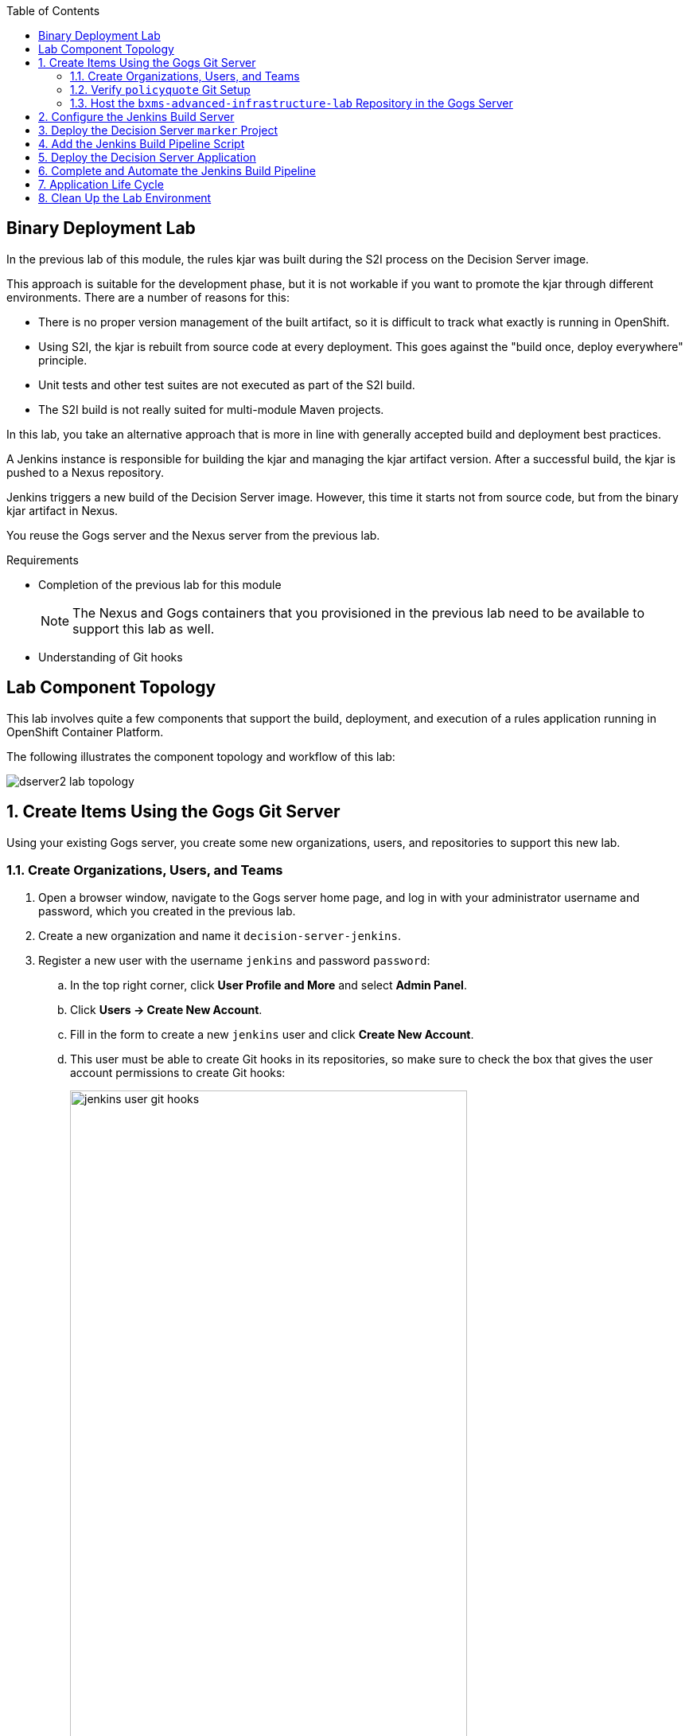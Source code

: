 :scrollbar:
:data-uri:
:toc2:


== Binary Deployment Lab


In the previous lab of this module, the rules kjar was built during the S2I process on the Decision Server image.

This approach is suitable for the development phase, but it is not workable if you want to promote the kjar through different environments. There are a number of reasons for this:

* There is no proper version management of the built artifact, so it is difficult to track what exactly is running in OpenShift.
* Using S2I, the kjar is rebuilt from source code at every deployment. This goes against the "build once, deploy everywhere" principle.
* Unit tests and other test suites are not executed as part of the S2I build.
* The S2I build is not really suited for multi-module Maven projects.

In this lab, you take an alternative approach that is more in line with generally accepted build and deployment best practices.

A Jenkins instance is responsible for building the kjar and managing the kjar artifact version. After a successful build, the kjar is pushed to a Nexus repository.

Jenkins triggers a new build of the Decision Server image. However, this time it starts not from source code, but from the binary kjar artifact in Nexus.

You reuse the Gogs server and the Nexus server from the previous lab.

.Requirements

* Completion of the previous lab for this module
+
[NOTE]
The Nexus and Gogs containers that you provisioned in the previous lab need to be available to support this lab as well.

* Understanding of Git hooks

== Lab Component Topology

This lab involves quite a few components that support the build, deployment, and execution of a rules application running in OpenShift Container Platform.

The following illustrates the component topology and workflow of this lab:

image::images/dserver2_lab_topology.gif[]


:numbered:

== Create Items Using the Gogs Git Server

Using your existing Gogs server, you create some new organizations, users, and repositories to support this new lab.

=== Create Organizations, Users, and Teams

. Open a browser window, navigate to the Gogs server home page, and log in with your administrator username and password, which you created in the previous lab.
. Create a new organization and name it `decision-server-jenkins`.
. Register a new user with the username `jenkins` and password `password`:
.. In the top right corner, click *User Profile and More* and select *Admin Panel*.
.. Click *Users -> Create New Account*.
.. Fill in the form to create a new `jenkins` user and click *Create New Account*.
.. This user must be able to create Git hooks in its repositories, so make sure to check the box that gives the user account permissions to create Git hooks:
+
image::images/jenkins_user_git_hooks.png[width="80%"]
. Add the `jenkins` user to the `owner` team of the `decision-server-jenkins` organization.
. Log out of the Gogs web app, and log back in as the new `jenkins` user.
. Create a repository named `policyquote` in the `decision-server-jenkins` organization on the Gogs server.


=== Verify `policyquote` Git Setup

In the lab VM, you should already have cloned the lab assets for this course that contains the `kie-project` for this lab: `bxms-xpaas-policyquote`.

If not, clone the assets as follows:

. In the VM, open a terminal, and change to the lab home folder.
.. Clone the `Policyquote` project from GitHub:
+
[source,text]
----
$ cd /home/jboss/lab
$ git clone https://github.com/gpe-mw-training/bxms-xpaas-policyquote
----
. Add a remote repository to the cloned project pointing to the Gogs server:
+
[source,text]
----
$ cd bxms-xpaas-policyquote
$ git remote add gogs-jenkins http://<gogs username>:<gogs password>@<url of the gogs route>/decision-server-jenkins/policyquote.git
----
+
* Replace `<gogs password>`, `<url of the gogs route>`, and `<gogs username>` with the appropriate values for your environment.

. Push the code to the Gogs server:
+
[source,text]
----
$ git push gogs-jenkins master
----
+
image::images/gogs_policyquote_jenkins.png[]

=== Host the `bxms-advanced-infrastructure-lab` Repository in the Gogs Server

Later in this lab, you provision a Jenkins container in your OpenShift Container Platform project.

The configuration files for this Jenkins container are found in one of your lab assets for this course: `bxms-advanced-infrastructure-lab`.

This Git repository--and, subsequently, its Jenkins configuration files--must be made available to the OpenShift build process when it creates your Jenkins container. You allow for this by hosting the `bxms-advanced-infrastructure-lab` repository in your Gogs server.

. On the Gogs server, create a new organization named `xpaas-jenkins`.
. Add the `jenkins` user to the `xpaas-jenkins` organization.
. Create a new repository named `bxms-advanced-infrastructure-lab` in the `xpaas-jenkins` organization.
. In the VM, open a terminal and change to the directory where you cloned this lab's GitHub repo:
+
[source,text]
----
$ cd /home/jboss/lab/bxms-advanced-infrastructure-lab
----
. Add a remote git repository pointing to the Gogs server, and push the code to the Gogs server.
+
[source,text]
----
$ git remote add gogs http://<gogs username>:<gogs password>@<url of the gogs route>/xpaas-jenkins/bxms-advanced-infrastructure-lab.git
$ git push gogs master
----
+
image::images/gogs_jenkins_configs.png[]

== Configure the Jenkins Build Server

In this section, you install and configure the Jenkins build server on OpenShift.

Jenkins coordinates the build and deployment cycle of the `Policyquote` kjar. In particular, it does the following:

* Compiles, tests, and packages the kjar using Maven
* Manages the version of the binary artifact
* Pushes the binary artifact to Nexus
* Triggers a new build of the `decision-server`, using the binary kjar artifact as source
** For this, you use a `marker` project in Gogs

To manage this build pipeline, you use the Pipeline plug-in for Jenkins, which lets you define build pipelines as Groovy scripts, which themselves can be version-controlled following the "infrastructure-as-code" principle.

As a base image for the Jenkins server, you use the Jenkins OpenShift image hosted in the Red Hat Docker repository. The image uses a master/slave architecture for Jenkins, where build jobs are executed on slave nodes. The Jenkins master can automatically detect and register slave nodes running on the same OpenShift cluster. Please refer to the OpenShift product documentation at http://access.redhat.com for more information on the Jenkins image.

. In the VM, open a terminal, and change to the directory in the cloned lab project that contains the common templates for the xPaaS lab:
+
[source,text]
----
$ cd /home/jboss/lab/bxms-advanced-infrastructure-lab/xpaas/common
----
. Review the `xpaas-jenkins-persistent.yaml` template. This is the template for the installation of the Jenkins master and slave. The template defines the following:

* A RoleBinding object. This is required to give the Jenkins pod enough rights to make API calls to OpenShift, which are needed to automatically discover slave images available in the registry.
* An ImageStream for the Jenkins master image. You use the Jenkins image hosted on the Red Hat Docker registry (http://registry.access.redhat.com).
* A BuildConfig for the Jenkins master image. The stock Jenkins image is customized using S2I. The customizations are kept in a Git repository. For this lab, the customizations to apply are in the lab project's `xpaas/common/jenkins-master` directory. The customizations include the following:
** The list of plug-ins to install, located in `plugins.txt`.
** A custom Maven `settings.xml` configuration file, which configures the Nexus container as a mirror.
** A Maven task definition.
** Jenkins job definitions, located in `configuration/jobs`. The job defines a build pipeline executed by the Pipeline plug-in. The pipeline script is initially empty. You build it as part of the lab.
* An ImageStream for the S2I build result.
* A DeploymentConfig for the S2I build result.
* A BuildConfig for the Jenkins slave image. The image is built from a Docker file and supporting configuration files stored in a Git repository. For this lab, the Docker configuration files are stored in the lab project's `xpaas/common/jenkins-slave` directory. The slave image starts from a base Centos7 image, on which JDK 8, Maven, and the `oc` client are installed.
* An Imagestream for the built Jenkins slave image. The ImageStream has a label of `role=jenkins-slave`, which allows it to be discovered and registered by the Jenkins master under the name `jdk8`.
* A Service for the Jenkins master.
* A Route for the Jenkins master.
* A PersistentVolumeClaim for the Jenkins volume.
* Parameters:
** *APPLICATION_NAME:* The name for the Jenkins applications. The default is `jenkins`.
** *VOLUME_CAPACITY:* The volume capacity for the PersistentVolumeClaim, in MB. The default is `512`.
+
[NOTE]
====
If your OpenShift environment does not have access to persistent volumes, you need to use the `xpaas-jenkins.yaml` template, which does not use persistent storage.
+
In this case, be aware that your data and configuration is lost when the Jenkins pods disappear.
====
** *JENKINS_CONFIGURATION_REPOSITORY:* The repository URL that holds the configuration for the Jenkins master and slave builds.
** *JENKINS_MASTER_CONFIGURATION_CONTEXT:* The directory in the Jenkins configuration repository that has the configuration for the Jenkins master image.
** *JENKINS_SLAVE_CONFIGURATION_CONTEXT:* The directory in the Jenkins configuration repository that has the configuration for the Jenkins slave image.

. Create a Jenkins application based on the template:
+
[source,text]
----
$ oc process -f xpaas-jenkins-persistent.yaml -v APPLICATION_NAME=jenkins,JENKINS_CONFIGURATION_REPOSITORY=http://gogs:3000/xpaas-jenkins/bxms-advanced-infrastructure-lab.git,JENKINS_MASTER_CONFIGURATION_CONTEXT=xpaas/common/jenkins-master,JENKINS_SLAVE_CONFIGURATION_CONTEXT=xpaas/common/jenkins-slave | oc create -f -
----

. After all of the Jenkins application components are up and running, you can log in to the Jenkins master:
.. Open a browser window and navigate to the URL of the Jenkins route.
.. Log in with username `admin` and password `password`.
. The Jenkins master home screen shows two predefined build jobs named `policyquote` and `policyquote-process`. In this lab, you use the `policyquote` job:
+
image::images/jenkins-master-policyquote.png[]
+
.. Click the `policyquote` job, and then click *Configure*.
+
* Note that the `policyquote` job uses a Pipeline, but does not have a Pipeline script defined yet. You add the Pipeline script in the next steps of the lab.
.. Return to the Jenkins home screen.
.. Click *Manage Jenkins -> Manage Plugins*.
.. Click the *Installed* tab to review the installed plug-ins. This list corresponds to the `plugins.txt` configuration file for the Jenkins master.
+
* The plug-ins listed in `plugin.txt` are installed when you build the image.
.. Return to the Jenkins home screen.
.. Click *Manage Jenkins -> Configure System*.
.. Scroll down to the *Cloud* section. Note the `jdk-jenkins-slave` pod template that was auto-registered. This is the template you are going to use to spawn worker slave nodes for the build pipeline.

== Deploy the Decision Server `marker` Project

In the first lab of this module, you used the S2I mechanism of the Decision Server image to build and deploy the kjar.

In this second lab, you use Jenkins to build the kjar.

With this approach, there is no need to rebuild the same kjar on the Decision Server. You do, however, need to tell the Decision Server what needs to be deployed.

For this you can use a Git project that contains a properties file that has a property pointing to the release ID--Maven group ID, artifact ID, version--of the kjar to be deployed.

On the Decision Server image, the Git project is cloned, the property file is processed, and the kjars specified in the properties file are downloaded from the Maven repository (Nexus in this case) and deployed as a KIE container on the Decision Server.

. In the lab VM, open a browser window, navigate to the Gogs server on OpenShift, and log in.
. Create a repository named `policyquote-ocp` in the `decision-server-jenkins` organization on the Gogs server.
. In the lab VM, open a terminal and change to the lab home folder:
+
[source,text]
----
$ cd /home/jboss/lab
----
. Create a folder called `policyquote-ocp/.s2i` and change to the `policyquote-ocp` directory:
+
[source,text]
----
$ mkdir -p policyquote-ocp/.s2i
$ cd policyquote-ocp
----

. Create a file called `environment` in the `policyquote-ocp/.s2i` folder.
+
[source,text]
----
$ touch .s2i/environment
----

. Open the `environment` file for editing and set the contents as follows:
+
[source,text]
----
KIE_CONTAINER_REDIRECT_ENABLED=false
KIE_CONTAINER_DEPLOYMENT_OVERRIDE=policyquote=com.redhat.gpte.xpaas:policyquote:1.0.0
----
+
* This tells the S2I build mechanism of the Decision Server to deploy the `1.0.0` version of the `policyquote` kjar in a KIE container named `policyquote`.

. Push the project to the Gogs server:
+
[source,text]
----
$ git init
$ git remote add gogs http://<gogs username>:<gogs password>@<url of the gogs route>/decision-server-jenkins/policyquote-ocp.git
$ git add --all
$ git commit -m "initial commit"
$ git push gogs master
----
+
image:images/gogs_policyquote_ocp.png[]

== Add the Jenkins Build Pipeline Script

Here you add the Jenkins build pipeline script to the `policyquote` build job in Jenkins.

. Open a browser window, navigate to the Jenkins home page on OpenShift, and log in.
. Click the `policyquote` job, and then click *Configure*.
. Scroll down to the Pipeline *Definition* section.
+
image::images/policyquote-pipeline.png[]
. In the *Script* window, paste the following contents:
+
[source,text]
----
node('jdk8') {

  def mvnHome = tool 'M3'
  def mvnCmd = "${mvnHome}/bin/mvn -s ${env.JENKINS_HOME}/settings.xml"

  stage 'Build'
    git url: 'http://jenkins:password@gogs:3000/decision-server-jenkins/policyquote.git'
    def version = getBuildVersion("pom.xml")
    echo "Building version ${version}"
    def branch = 'build-' + version
    sh "git checkout -b ${branch}"
    sh "${mvnCmd} versions:set -DgenerateBackupPoms=false -DnewVersion=${version}"
    sh "${mvnCmd} clean package -DskipTests=true"

  stage 'Test'
    try {
      sh "${mvnCmd} test"
    } catch (err) {
      step([$class: 'JUnitResultArchiver', testResults: '**/target/surefire-reports/TEST-*.xml'])
      throw err
    }

  stage 'Publish'
    sh "${mvnCmd} deploy -DskipTests=true -DaltDeploymentRepository=nexus::default::http://nexus:8081/content/repositories/releases"
    def commit = "Build " + version
    sh "git add --all && git commit -m \"${commit}\" && git push origin ${branch}"
    sh "${mvnCmd} clean"

  stage 'Deploy To DEV'
    git url: 'http://jenkins:password@gogs:3000/decision-server-jenkins/policyquote-ocp.git'
    sh "sed -r -i \"s/com.redhat.gpte.xpaas:policyquote:[0-9]{1,3}\\.[0-9]{1,3}\\.[0-9]{1,3}/com.redhat.gpte.xpaas:policyquote:${version}/g\" .s2i/environment"
    sh "git add .s2i/environment && git commit -m \"${commit}\" && git push origin master"
    //openshiftBuild bldCfg: 'policyquote', namespace: '<openshift project>'
}


def getVersionFromPom(pom) {
  def matcher = readFile(pom) =~ '<version>(.+)</version>'
  matcher ? matcher[0][1] : null
}

def String getBuildVersion(pom) {
  return getVersionFromPom(pom).minus("-SNAPSHOT") + '.' + env.BUILD_NUMBER
}
----
+
* A Jenkins pipeline script is written in Groovy and is typically divided into stages. All the stages run on slave nodes labeled `jdk8`.
* The `Build` stage checks out the kjar source code project from Gogs.
* The build version is determined by removing `SNAPSHOT` from the original version and appending the Jenkins build number to it. So `1.0-SNAPSHOT` becomes `1.0.1`. A new branch is created, and the version of the project is set to the build version using the Maven `versions` plug-in.
* If the build is successful, the build branch is committed. This allows for tracking whatever is running on the Decision Server back to a particular branch in the source code project.
* Finally, the project is built using Maven. Test execution is skipped in this phase.
* In the `Test` stage, unit tests are executed via `mvn test`.
* If the project also has integration, performance, or behavior-driven test suites, they are executed in their own stages following the test stage. Stages can be run in parallel to speed up build time.
* In the `Publish` stage, the build artifacts are published to the Nexus repository via `mvn deploy`. The build branch is committed and pushed to the source code repository.
* In the `Deploy to Dev` stage, the `marker` project you created in the previous step is checked out. The version of the kjar to be deployed as specified in the `.s2i/environment` file is set to the build version, and the change is committed and pushed.
* A new build of the `policyquote` application on OpenShift is then triggered using the `oc` client, which replaces the current application with a new one containing the latest built kjar.
* Note that the OpenShift build step is commented out, as the `policyquote` application has not been created yet.

. Save the script.
. Execute the pipeline by clicking *Build Now* on the `policyquote` build job page. Observe how the build moves through the different stages:
+
image::images/policyquote-pipeline-build-2.png[]
+
* The first `Build` stage is rather slow. The reason for this is that the Nexus repo is not fully seeded before the first build, so build dependencies must be fetched from the public Maven repositories on the Internet.
* The Jenkins build job is executed on a slave node, which runs on a dedicated pod, spawned for the duration of the build:
+
image::images/jenkins-slave-pod.png[]
+
* The Jenkins pipeline commits a branch `build-1.0.1` to the `policyquote` source repository:
+
image::images/policyquote-build-branch.png[]
+
* The version of the kjar pom file in the branch file is `1.0.1`:
+
image::images/policyquote-build-branch-version.png[]
+
* The Nexus repository contains the `1.0.1` version of the kjar binary archive:
+
image::images/policyquote-kjar-nexus.png[]
+
* The value of the `KIE_CONTAINER_DEPLOYMENT_OVERRIDE` property in the `.s2i/environment` file of the `policyquote-ocp` project is set to version `1.0.1`:
+
image::images/policyquote-deployment-override.png[]

== Deploy the Decision Server Application

Now you can deploy the Decision Server application running the `policyquote` kjar.

. In the VM, open a terminal and change to the directory in the cloned lab project that contains the templates for the Decision Server lab:
+
[source,text]
----
$ cd /home/jboss/lab/bxms-advanced-infrastructure-lab/xpaas/decision-server
----
* Here you use the same template as in the previous lab, but this time you do not pass values for the `KIE_CONTAINER_DEPLOYMENT` and `KIE_CONTAINER_REDIRECT_ENABLED` parameters. Their values are specified in the `marker` project.

. Create an application based on the template, replacing the expressions between `< >` with the correct values for your environment:
+
[source,text]
----
$ application_name=policyquote
$ kieserver_password=kieserver1!
$ source_repo=http://gogs:3000/decision-server-jenkins/policyquote-ocp.git
$ is_namespace=<name of your OpenShift project>
$ nexus_url=http://nexus:8081
$ oc new-app --template=decisionserver63-basic-s2i -p KIE_SERVER_PASSWORD=$kieserver_password,APPLICATION_NAME=$application_name,SOURCE_REPOSITORY_URL=$source_repo,IMAGE_STREAM_NAMESPACE=$is_namespace,MAVEN_MIRROR_URL=$nexus_url/content/groups/public/
----
+
* A build and deployment of the Decision Server application is started:
+
image::images/policyquote-binary-build.png[]
+
image::images/policyquote-binary-build-completed.png[]

. Check the logs of the build pod using `oc logs policyquote-1-build`.
* Note that there is no Maven build of the kjar, but rather the kjar and all its dependencies are downloaded from Nexus using `mvn dependency:offline`.
. After the deployment of the Decision Server has finished, use curl to check the KIE container deployed. You should get the following response:
+
[source,text]
----
{
  "type" : "SUCCESS",
  "msg" : "List of created containers",
  "result" : {
    "kie-containers" : {
      "kie-container" : [ {
        "status" : "STARTED",
        "messages" : [ {
          "severity" : "INFO",
          "timestamp" : 1476393016127,
          "content" : [ "Container policyquote successfully created with module com.redhat.gpte.xpaas:policyquote:1.0.1." ]
        } ],
        "container-id" : "policyquote",
        "release-id" : {
          "version" : "1.0.1",
          "group-id" : "com.redhat.gpte.xpaas",
          "artifact-id" : "policyquote"
        },
        "resolved-release-id" : {
          "version" : "1.0.1",
          "group-id" : "com.redhat.gpte.xpaas",
          "artifact-id" : "policyquote"
        },
        "config-items" : [ ]
      } ]
    }
  }
}
----
. Test the application with curl. Refer to the previous lab of this course for examples of the curl commands.

== Complete and Automate the Jenkins Build Pipeline

To complete the pipeline, you can automatically trigger a Jenkins build when code is committed and pushed into the `policyquote` source repository. You can also have the Jenkins build automatically start a new build of the Decision Server application at the end of the build pipeline.

In this section of the lab, you make use of Git hooks (https://git-scm.com/docs/githooks).

In particular, you use the `post-receive` hook. Functionality added to this hook executes from your Gogs container.

. Open a browser, navigate to the Gogs server, and log in as the `jenkins` user.
. Navigate to the `decision-server-jenkins/policyquote` repository.
. Click *Settings -> Git Hooks*.
+
image::images/policyquote-githooks.png[]
+
[NOTE]
You see the *Git Hooks* option only if the `jenkins` user has been assigned permissions to create Git hooks.

. Click the pencil icon next to *post-receive*.
. In the *Hook Content* text box, paste the following scriptlet:
+
[source,text]
----
#!/bin/bash

# 1)  Read from stdin the line (composed of 3 Strings) received from git when the post-receive hook is invoked
#     Example stdin line could be:  aa453216d1b3e49e7f6f98441fa56946ddcd6a20 68f7abf4e6f922807889f52bc043ecd31b79f814 refs/heads/master
# 2)  Invoke an HTTP POST on remote Jenkins container only when a commit to the master branch is received
while read oldrev newrev refname
do
    branch=$(git rev-parse --symbolic --abbrev-ref $refname)
    if [[ "$branch" == "master" ]]; then
    	curl -X POST --user admin:password http://jenkins:8080/job/policyquote/build?token=mysecret
    fi
done
----
+
* This signals the Jenkins `policyquote` build job every time a commit is received in the master branch.

. Click *Update Hook*.
. Go to the Jenkins server page.
. Click the `policyquote` job, and then click *Configure*.
. Edit the pipeline script as follows:
.. Uncomment the last line of the `Deploy to DEV` stage:
+
[source,text]
----
  stage 'Deploy To DEV'
    git url: 'http://jenkins:password@gogs:3000/decision-server-jenkins/policyquote-ocp.git'
    sh "sed -r -i \"s/com.redhat.gpte.xpaas:policyquote:[0-9]{1,3}\\.[0-9]{1,3}\\.[0-9]{1,3}/com.redhat.gpte.xpaas:policyquote:${version}/g\" .s2i/environment"
    sh "git add .s2i/environment && git commit -m \"${commit}\" && git push origin master"
    openshiftBuild bldCfg: 'policyquote', namespace: '<openshift project>'
----

.. Replace `<openshift project>` with the name of your OpenShift project.
.. Save the pipeline.

== Application Life Cycle

. Follow the instructions detailed in the previous lab of this module to introduce a change in the `policyquote` project source code.
. Push your changes to the `decision-server-jenkins/policyquote` repository on Gogs.
* This should trigger a new build on Jenkins and, if the different build steps are successful, trigger a build and deployment of the Decision Server on OpenShift.
. Using curl, verify that a new version of the `policyquote` kjar has been deployed on the Decision Server.

== Clean Up the Lab Environment

This concludes the Decision Server lab.

Before moving the the next lab, tear down the `policyquote` application:

[source,text]
----
$ oc delete all -l "application=policyquote"
$ for pod in `oc get pod | grep "\-build" | awk '{print $1}'`; do oc delete pod $pod; done
----

Leave the Jenkins, Nexus, and Gogs applications running, as you need them for the next lab.

ifdef::showscript[]

jdk-jenkins-slave-57670ffb65ae1

1)  compare/contrast : Webhooks and githooks



endif::showscript[]
